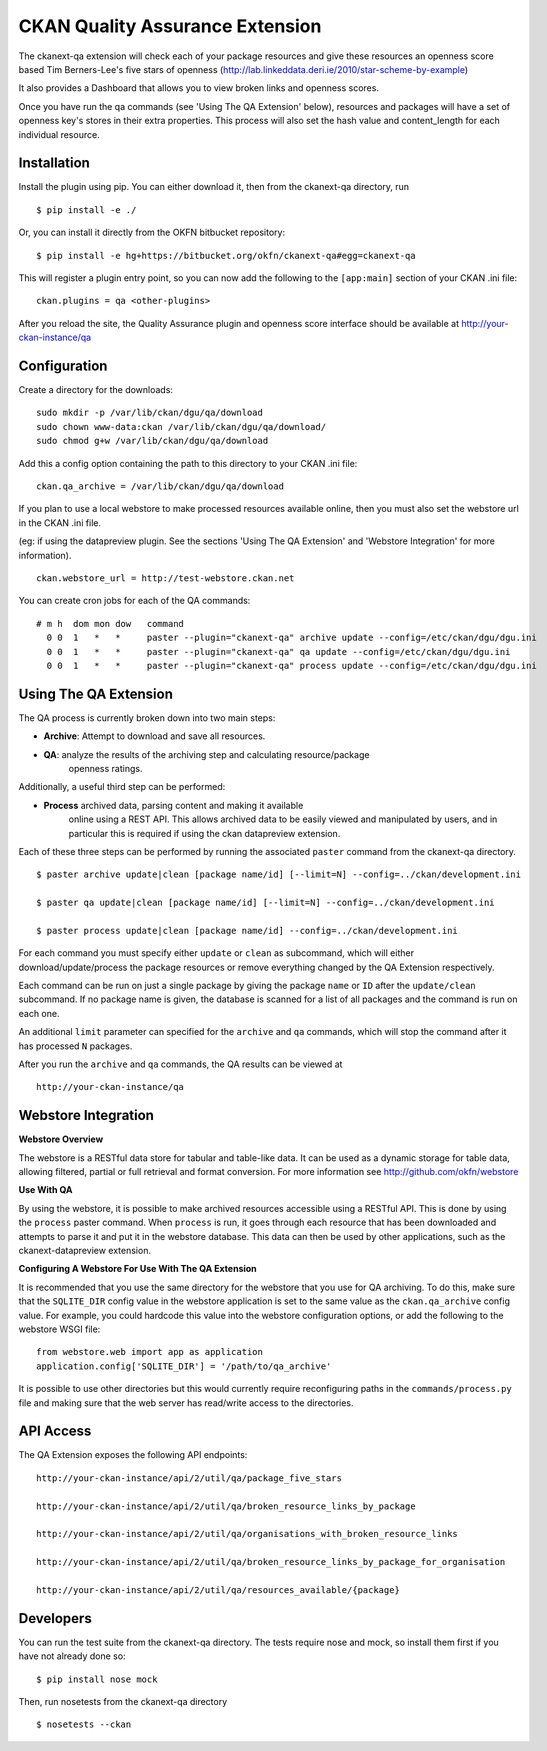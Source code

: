 CKAN Quality Assurance Extension
================================



The ckanext-qa extension will check each of your package resources and give
these resources an openness score based Tim Berners-Lee's five stars of openness
(http://lab.linkeddata.deri.ie/2010/star-scheme-by-example)

It also provides a Dashboard that allows you to view broken links and openness scores.

Once you have run the qa commands (see 'Using The QA Extension' below),
resources and packages will have a set of openness key's stores in their
extra properties. 
This process will also set the hash value and content_length for each 
individual resource.


Installation
------------

Install the plugin using pip. You can either download it, then
from the ckanext-qa directory, run

::

    $ pip install -e ./

Or, you can install it directly from the OKFN bitbucket repository:

::

    $ pip install -e hg+https://bitbucket.org/okfn/ckanext-qa#egg=ckanext-qa

This will register a plugin entry point, so you can now add the following 
to the ``[app:main]`` section of your CKAN .ini file:

::

    ckan.plugins = qa <other-plugins>

After you reload the site, the Quality Assurance plugin
and openness score interface should be available at http://your-ckan-instance/qa


Configuration
-------------

Create a directory for the downloads:

::

    sudo mkdir -p /var/lib/ckan/dgu/qa/download
    sudo chown www-data:ckan /var/lib/ckan/dgu/qa/download/
    sudo chmod g+w /var/lib/ckan/dgu/qa/download

Add this a config option containing the path to this directory to your CKAN .ini file:

::

    ckan.qa_archive = /var/lib/ckan/dgu/qa/download

If you plan to use a local webstore to make processed resources available online,
then you must also set the webstore url in the CKAN .ini file.

(eg: if using the datapreview plugin. See the sections 'Using The QA Extension'
and 'Webstore Integration' for more information).

::

    ckan.webstore_url = http://test-webstore.ckan.net

You can create cron jobs for each of the QA commands:

::

    # m h  dom mon dow   command
      0 0  1   *   *     paster --plugin="ckanext-qa" archive update --config=/etc/ckan/dgu/dgu.ini
      0 0  1   *   *     paster --plugin="ckanext-qa" qa update --config=/etc/ckan/dgu/dgu.ini
      0 0  1   *   *     paster --plugin="ckanext-qa" process update --config=/etc/ckan/dgu/dgu.ini


Using The QA Extension
----------------------

The QA process is currently broken down into two main steps:

* **Archive**: Attempt to download and save all resources.
* **QA**: analyze the results of the archiving step and calculating resource/package
   openness ratings.

Additionally, a useful third step can be performed:

* **Process** archived data, parsing content and making it available
   online using a REST API. This allows archived data to be easily viewed
   and manipulated by users, and in particular this is required
   if using the ckan datapreview extension.

Each of these three steps can be performed by running the associated ``paster`` command
from the ckanext-qa directory.

::

    $ paster archive update|clean [package name/id] [--limit=N] --config=../ckan/development.ini

    $ paster qa update|clean [package name/id] [--limit=N] --config=../ckan/development.ini

    $ paster process update|clean [package name/id] --config=../ckan/development.ini
    
For each command you must specify either ``update`` or ``clean`` as subcommand, which will either
download/update/process the package resources or remove everything changed by the QA Extension
respectively.

Each command can be run on just a single package by giving the package ``name`` or ``ID`` after the
``update/clean`` subcommand. If no package name is given, the database is scanned
for a list of all packages and the command is run on each one.

An additional ``limit`` parameter can specified for the ``archive`` and ``qa`` commands, which
will stop the command after it has processed ``N`` packages.

After you run the ``archive`` and ``qa`` commands, the QA results can be viewed
at 

::

    http://your-ckan-instance/qa


Webstore Integration
--------------------

**Webstore Overview**

The webstore is a RESTful data store for tabular and table-like data. 
It can be used as a dynamic storage for table data, allowing filtered, 
partial or full retrieval and format conversion.
For more information see http://github.com/okfn/webstore


**Use With QA**

By using the webstore, it is possible to make archived resources accessible
using a RESTful API. This is done by using the ``process`` paster command.
When ``process`` is run, it goes through each resource that has been downloaded
and attempts to parse it and put it in the webstore database.
This data can then be used by other applications, such as the ckanext-datapreview extension.

**Configuring A Webstore For Use With The QA Extension**

It is recommended that you use the same directory for the webstore that you
use for QA archiving.  To do this, make sure that the ``SQLITE_DIR`` config 
value in the webstore application is set to the same value as the 
``ckan.qa_archive`` config value. For example, you could hardcode this value into 
the webstore configuration options, or add the following to the webstore WSGI file:

::

    from webstore.web import app as application
    application.config['SQLITE_DIR'] = '/path/to/qa_archive'

It is possible to use other directories but this would
currently require reconfiguring paths in the ``commands/process.py`` file
and making sure that the web server has read/write access to the directories.


API Access
----------

The QA Extension exposes the following API endpoints:

::

    http://your-ckan-instance/api/2/util/qa/package_five_stars

    http://your-ckan-instance/api/2/util/qa/broken_resource_links_by_package

    http://your-ckan-instance/api/2/util/qa/organisations_with_broken_resource_links

    http://your-ckan-instance/api/2/util/qa/broken_resource_links_by_package_for_organisation

    http://your-ckan-instance/api/2/util/qa/resources_available/{package}


Developers
----------

You can run the test suite from the ckanext-qa directory.
The tests require nose and mock, so install them first if you have not already
done so:

::

   $ pip install nose mock

Then, run nosetests from the ckanext-qa directory

::

   $ nosetests --ckan
